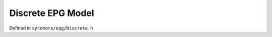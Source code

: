 Discrete EPG Model
==================

Defined in ``sycomore/epg/Discrete.h``

.. doxygenclass:: sycomore::epg::Discrete
